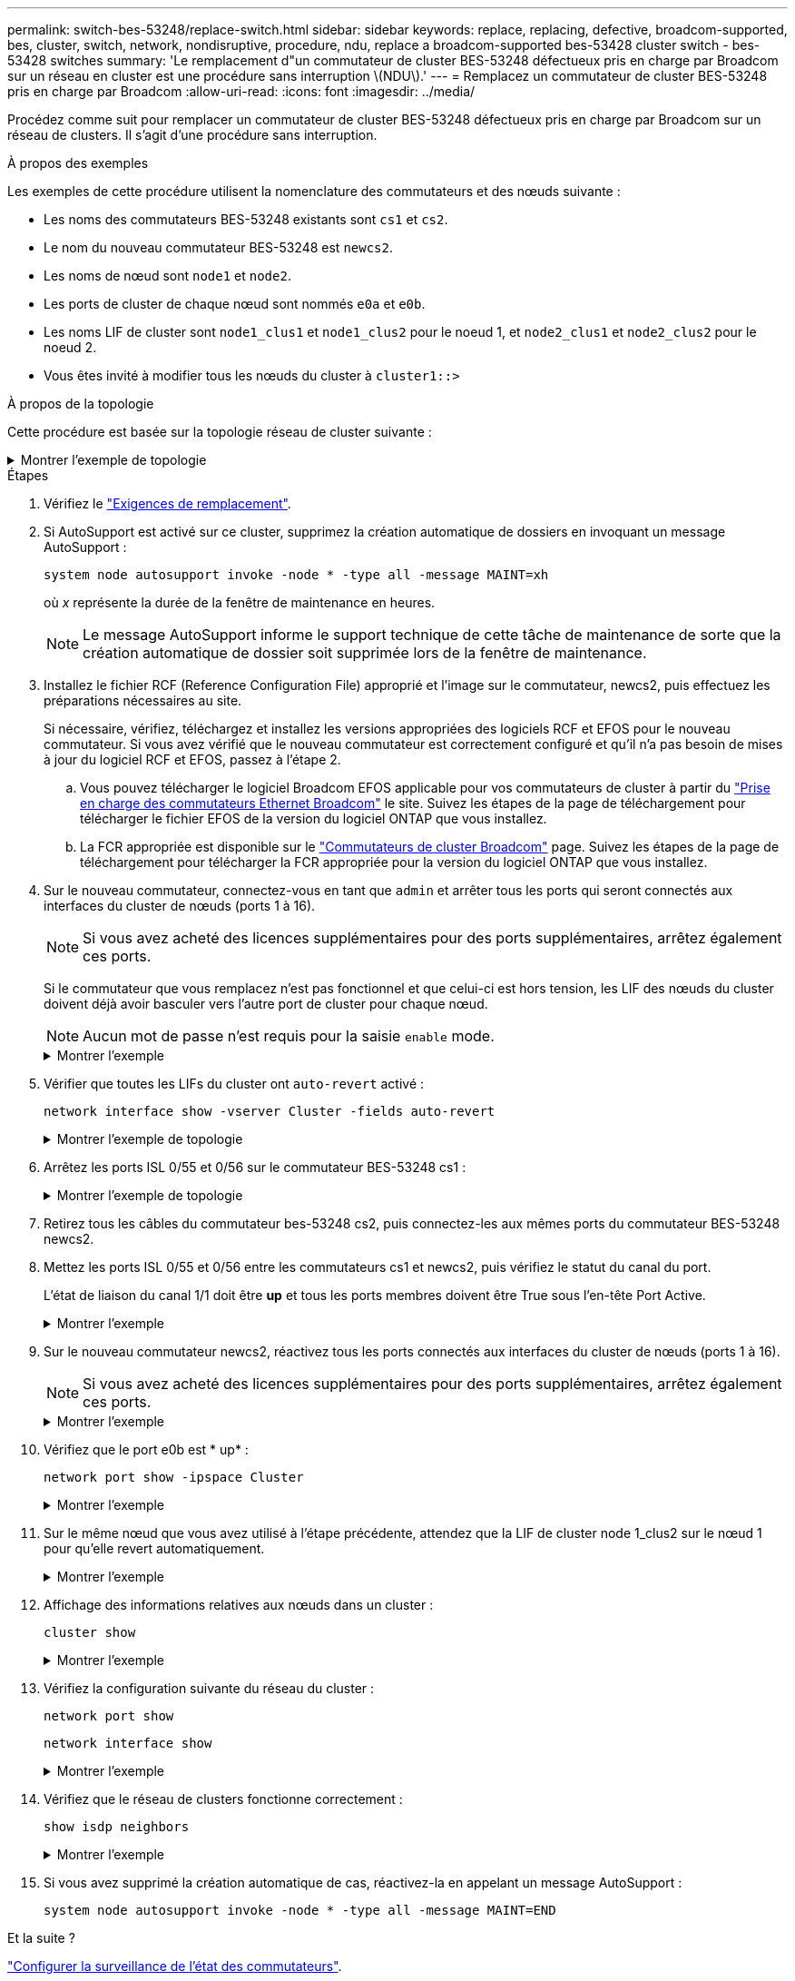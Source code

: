 ---
permalink: switch-bes-53248/replace-switch.html 
sidebar: sidebar 
keywords: replace, replacing, defective, broadcom-supported, bes, cluster, switch, network, nondisruptive, procedure, ndu, replace a broadcom-supported bes-53428 cluster switch - bes-53428 switches 
summary: 'Le remplacement d"un commutateur de cluster BES-53248 défectueux pris en charge par Broadcom sur un réseau en cluster est une procédure sans interruption \(NDU\).' 
---
= Remplacez un commutateur de cluster BES-53248 pris en charge par Broadcom
:allow-uri-read: 
:icons: font
:imagesdir: ../media/


[role="lead"]
Procédez comme suit pour remplacer un commutateur de cluster BES-53248 défectueux pris en charge par Broadcom sur un réseau de clusters. Il s'agit d'une procédure sans interruption.

.À propos des exemples
Les exemples de cette procédure utilisent la nomenclature des commutateurs et des nœuds suivante :

* Les noms des commutateurs BES-53248 existants sont `cs1` et `cs2`.
* Le nom du nouveau commutateur BES-53248 est `newcs2`.
* Les noms de nœud sont `node1` et `node2`.
* Les ports de cluster de chaque nœud sont nommés `e0a` et `e0b`.
* Les noms LIF de cluster sont `node1_clus1` et `node1_clus2` pour le noeud 1, et `node2_clus1` et `node2_clus2` pour le noeud 2.
* Vous êtes invité à modifier tous les nœuds du cluster à `cluster1::>`


.À propos de la topologie
Cette procédure est basée sur la topologie réseau de cluster suivante :

.Montrer l'exemple de topologie
[%collapsible]
====
[listing, subs="+quotes"]
----
cluster1::> *network port show -ipspace Cluster*

Node: node1
                                                                       Ignore
                                                  Speed(Mbps) Health   Health
Port      IPspace      Broadcast Domain Link MTU  Admin/Oper  Status   Status
--------- ------------ ---------------- ---- ---- ----------- -------- ------
e0a       Cluster      Cluster          up   9000  auto/10000 healthy  false
e0b       Cluster      Cluster          up   9000  auto/10000 healthy  false


Node: node2
                                                                       Ignore
                                                  Speed(Mbps) Health   Health
Port      IPspace      Broadcast Domain Link MTU  Admin/Oper  Status   Status
--------- ------------ ---------------- ---- ---- ----------- -------- ------
e0a       Cluster      Cluster          up   9000  auto/10000 healthy  false
e0b       Cluster      Cluster          up   9000  auto/10000 healthy  false


cluster1::> *network interface show -vserver Cluster*
            Logical    Status     Network            Current       Current Is
Vserver     Interface  Admin/Oper Address/Mask       Node          Port    Home
----------- ---------- ---------- ------------------ ------------- ------- ----
Cluster
            node1_clus1  up/up    169.254.209.69/16  node1         e0a     true
            node1_clus2  up/up    169.254.49.125/16  node1         e0b     true
            node2_clus1  up/up    169.254.47.194/16  node2         e0a     true
            node2_clus2  up/up    169.254.19.183/16  node2         e0b     true


cluster1::> *network device-discovery show -protocol cdp*
Node/       Local  Discovered
Protocol    Port   Device (LLDP: ChassisID)  Interface         Platform
----------- ------ ------------------------- ----------------  ----------------
node2      /cdp
            e0a    cs1                       0/2               BES-53248
            e0b    cs2                       0/2               BES-53248
node1      /cdp
            e0a    cs1                       0/1               BES-53248
            e0b    cs2                       0/1               BES-53248
----
[listing, subs="+quotes"]
----
(cs1)# *show isdp neighbors*

Capability Codes: R - Router, T - Trans Bridge, B - Source Route Bridge,
                  S - Switch, H - Host, I - IGMP, r - Repeater

Device ID                Intf      Holdtime  Capability Platform         Port ID
------------------------ --------- --------- ---------- ---------------- ---------
node1                    0/1       175       H          FAS2750          e0a
node2                    0/2       152       H          FAS2750          e0a
cs2                      0/55      179       R          BES-53248        0/55
cs2                      0/56      179       R          BES-53248        0/56


(cs2)# show isdp neighbors

Capability Codes: R - Router, T - Trans Bridge, B - Source Route Bridge,
                  S - Switch, H - Host, I - IGMP, r - Repeater

Device ID                Intf      Holdtime  Capability Platform         Port ID
------------------------ --------- --------- ---------- ---------------- ---------
node1                    0/1       129       H          FAS2750          e0b
node2                    0/2       165       H          FAS2750          e0b
cs1                      0/55      179       R          BES-53248        0/55
cs1                      0/56      179       R          BES-53248        0/56
----
====
.Étapes
. Vérifiez le link:replace-switch-reqs.html["Exigences de remplacement"].
. Si AutoSupport est activé sur ce cluster, supprimez la création automatique de dossiers en invoquant un message AutoSupport :
+
`system node autosupport invoke -node * -type all -message MAINT=xh`

+
où _x_ représente la durée de la fenêtre de maintenance en heures.

+

NOTE: Le message AutoSupport informe le support technique de cette tâche de maintenance de sorte que la création automatique de dossier soit supprimée lors de la fenêtre de maintenance.

. Installez le fichier RCF (Reference Configuration File) approprié et l'image sur le commutateur, newcs2, puis effectuez les préparations nécessaires au site.
+
Si nécessaire, vérifiez, téléchargez et installez les versions appropriées des logiciels RCF et EFOS pour le nouveau commutateur. Si vous avez vérifié que le nouveau commutateur est correctement configuré et qu'il n'a pas besoin de mises à jour du logiciel RCF et EFOS, passez à l'étape 2.

+
.. Vous pouvez télécharger le logiciel Broadcom EFOS applicable pour vos commutateurs de cluster à partir du https://www.broadcom.com/support/bes-switch["Prise en charge des commutateurs Ethernet Broadcom"^] le site. Suivez les étapes de la page de téléchargement pour télécharger le fichier EFOS de la version du logiciel ONTAP que vous installez.
.. La FCR appropriée est disponible sur le https://mysupport.netapp.com/site/products/all/details/broadcom-cluster-switches/downloads-tab["Commutateurs de cluster Broadcom"^] page. Suivez les étapes de la page de téléchargement pour télécharger la FCR appropriée pour la version du logiciel ONTAP que vous installez.


. Sur le nouveau commutateur, connectez-vous en tant que `admin` et arrêter tous les ports qui seront connectés aux interfaces du cluster de nœuds (ports 1 à 16).
+

NOTE: Si vous avez acheté des licences supplémentaires pour des ports supplémentaires, arrêtez également ces ports.

+
Si le commutateur que vous remplacez n'est pas fonctionnel et que celui-ci est hors tension, les LIF des nœuds du cluster doivent déjà avoir basculer vers l'autre port de cluster pour chaque nœud.

+

NOTE: Aucun mot de passe n'est requis pour la saisie `enable` mode.

+
.Montrer l'exemple
[%collapsible]
====
[listing, subs="+quotes"]
----
User: *admin*
Password:
(newcs2)> *enable*
(newcs2)# *config*
(newcs2)(config)# *interface 0/1-0/16*
(newcs2)(interface 0/1-0/16)# *shutdown*
(newcs2)(interface 0/1-0/16)# *exit*
(newcs2)(config)# *exit*
(newcs2)#
----
====
. Vérifier que toutes les LIFs du cluster ont `auto-revert` activé :
+
`network interface show -vserver Cluster -fields auto-revert`

+
.Montrer l'exemple de topologie
[%collapsible]
====
[listing, subs="+quotes"]
----
cluster1::> *network interface show -vserver Cluster -fields auto-revert*

Logical
Vserver   Interface    Auto-revert
--------- ------------ ------------
Cluster   node1_clus1  true
Cluster   node1_clus2  true
Cluster   node2_clus1  true
Cluster   node2_clus2  true
----
====
. Arrêtez les ports ISL 0/55 et 0/56 sur le commutateur BES-53248 cs1 :
+
.Montrer l'exemple de topologie
[%collapsible]
====
[listing, subs="+quotes"]
----
(cs1)# *config*
(cs1)(config)# *interface 0/55-0/56*
(cs1)(interface 0/55-0/56)# *shutdown*
----
====
. Retirez tous les câbles du commutateur bes-53248 cs2, puis connectez-les aux mêmes ports du commutateur BES-53248 newcs2.
. Mettez les ports ISL 0/55 et 0/56 entre les commutateurs cs1 et newcs2, puis vérifiez le statut du canal du port.
+
L'état de liaison du canal 1/1 doit être *up* et tous les ports membres doivent être True sous l'en-tête Port Active.

+
.Montrer l'exemple
[%collapsible]
====
Cet exemple active les ports ISL 0/55 et 0/56 et affiche l'état de liaison du port-Channel 1/1 sur le commutateur cs1 :

[listing, subs="+quotes"]
----
(cs1)# *config*
(cs1)(config)# *interface 0/55-0/56*
(cs1)(interface 0/55-0/56)# *no shutdown*
(cs1)(interface 0/55-0/56)# *exit*
(cs1)# *show port-channel 1/1*

Local Interface................................ 1/1
Channel Name................................... Cluster-ISL
Link State..................................... Up
Admin Mode..................................... Enabled
Type........................................... Dynamic
Port-channel Min-links......................... 1
Load Balance Option............................ 7
(Enhanced hashing mode)

Mbr    Device/       Port       Port
Ports  Timeout       Speed      Active
------ ------------- ---------- -------
0/55   actor/long    100G Full  True
       partner/long
0/56   actor/long    100G Full  True
       partner/long
----
====
. Sur le nouveau commutateur newcs2, réactivez tous les ports connectés aux interfaces du cluster de nœuds (ports 1 à 16).
+

NOTE: Si vous avez acheté des licences supplémentaires pour des ports supplémentaires, arrêtez également ces ports.

+
.Montrer l'exemple
[%collapsible]
====
[listing, subs="+quotes"]
----
User:admin
Password:
(newcs2)> *enable*
(newcs2)# *config*
(newcs2)(config)# *interface 0/1-0/16*
(newcs2)(interface 0/1-0/16)# *no shutdown*
(newcs2)(interface 0/1-0/16)# *exit*
(newcs2)(config)# *exit*
----
====
. Vérifiez que le port e0b est * up* :
+
`network port show -ipspace Cluster`

+
.Montrer l'exemple
[%collapsible]
====
La sortie doit être similaire à ce qui suit :

[listing, subs="+quotes"]
----
cluster1::> *network port show -ipspace Cluster*

Node: node1
                                                                        Ignore
                                                   Speed(Mbps) Health   Health
Port      IPspace      Broadcast Domain Link MTU   Admin/Oper  Status   Status
--------- ------------ ---------------- ---- ----- ----------- -------- -------
e0a       Cluster      Cluster          up   9000  auto/10000  healthy  false
e0b       Cluster      Cluster          up   9000  auto/10000  healthy  false

Node: node2
                                                                        Ignore
                                                   Speed(Mbps) Health   Health
Port      IPspace      Broadcast Domain Link MTU   Admin/Oper  Status   Status
--------- ------------ ---------------- ---- ----- ----------- -------- -------
e0a       Cluster      Cluster          up   9000  auto/10000  healthy  false
e0b       Cluster      Cluster          up   9000  auto/auto   -        false
----
====
. Sur le même nœud que vous avez utilisé à l'étape précédente, attendez que la LIF de cluster node 1_clus2 sur le nœud 1 pour qu'elle revert automatiquement.
+
.Montrer l'exemple
[%collapsible]
====
Dans cet exemple, la LIF node1_clus2 sur le nœud 1 est rétablie avec succès si `Is Home` est `true` et le port est e0b.

La commande suivante affiche des informations sur les LIF des deux nœuds. L'installation du premier nœud est réussie si `Is Home` est `true` dans cet exemple, pour les deux interfaces de cluster et ils affichent les affectations de ports correctes `e0a` et `e0b` sur le noeud 1.

[listing, subs="+quotes"]
----
cluster::> *network interface show -vserver Cluster*

            Logical      Status     Network            Current    Current Is
Vserver     Interface    Admin/Oper Address/Mask       Node       Port    Home
----------- ------------ ---------- ------------------ ---------- ------- -----
Cluster
            node1_clus1  up/up      169.254.209.69/16  node1      e0a     true
            node1_clus2  up/up      169.254.49.125/16  node1      e0b     true
            node2_clus1  up/up      169.254.47.194/16  node2      e0a     true
            node2_clus2  up/up      169.254.19.183/16  node2      e0a     false
----
====
. Affichage des informations relatives aux nœuds dans un cluster :
+
`cluster show`

+
.Montrer l'exemple
[%collapsible]
====
Dans cet exemple, le nœud est associé à `node1` et `node2` dans ce cluster est `true`:

[listing, subs="+quotes"]
----
cluster1::> *cluster show*
Node   Health   Eligibility   Epsilon
------ -------- ------------  --------
node1  true     true          true
node2  true     true          true
----
====
. Vérifiez la configuration suivante du réseau du cluster :
+
`network port show`

+
`network interface show`

+
.Montrer l'exemple
[%collapsible]
====
[listing, subs="+quotes"]
----
cluster1::> *network port show -ipspace Cluster*
Node: node1
                                                                       Ignore
                                       Speed(Mbps)            Health   Health
Port      IPspace     Broadcast Domain Link MTU   Admin/Oper  Status   Status
--------- ----------- ---------------- ---- ----- ----------- -------- ------
e0a       Cluster     Cluster          up   9000  auto/10000  healthy  false
e0b       Cluster     Cluster          up   9000  auto/10000  healthy  false

Node: node2
                                                                       Ignore
                                        Speed(Mbps)           Health   Health
Port      IPspace      Broadcast Domain Link MTU  Admin/Oper  Status   Status
--------- ------------ ---------------- ---- ---- ----------- -------- ------
e0a       Cluster      Cluster          up   9000 auto/10000  healthy  false
e0b       Cluster      Cluster          up   9000 auto/10000  healthy  false


cluster1::> *network interface show -vserver Cluster*

            Logical    Status     Network            Current       Current Is
Vserver     Interface  Admin/Oper Address/Mask       Node          Port    Home
----------- ---------- ---------- ------------------ ------------- ------- ----
Cluster
            node1_clus1  up/up    169.254.209.69/16  node1         e0a     true
            node1_clus2  up/up    169.254.49.125/16  node1         e0b     true
            node2_clus1  up/up    169.254.47.194/16  node2         e0a     true
            node2_clus2  up/up    169.254.19.183/16  node2         e0b     true
4 entries were displayed.
----
====
. Vérifiez que le réseau de clusters fonctionne correctement :
+
`show isdp neighbors`

+
.Montrer l'exemple
[%collapsible]
====
[listing, subs="+quotes"]
----
(cs1)# *show isdp neighbors*
Capability Codes: R - Router, T - Trans Bridge, B - Source Route Bridge,
S - Switch, H - Host, I - IGMP, r - Repeater
Device ID    Intf    Holdtime    Capability    Platform    Port ID
---------    ----    --------    ----------    --------    --------
node1        0/1     175         H             FAS2750     e0a
node2        0/2     152         H             FAS2750     e0a
newcs2       0/55    179         R             BES-53248   0/55
newcs2       0/56    179         R             BES-53248   0/56

(newcs2)# *show isdp neighbors*
Capability Codes: R - Router, T - Trans Bridge, B - Source Route Bridge,
S - Switch, H - Host, I - IGMP, r - Repeater

Device ID    Intf    Holdtime    Capability    Platform    Port ID
---------    ----    --------    ----------    --------    --------
node1        0/1     129         H             FAS2750     e0b
node2        0/2     165         H             FAS2750     e0b
cs1          0/55    179         R             BES-53248   0/55
cs1          0/56    179         R             BES-53248   0/56
----
====
. Si vous avez supprimé la création automatique de cas, réactivez-la en appelant un message AutoSupport :
+
`system node autosupport invoke -node * -type all -message MAINT=END`



.Et la suite ?
link:../switch-cshm/config-overview.html["Configurer la surveillance de l'état des commutateurs"].
